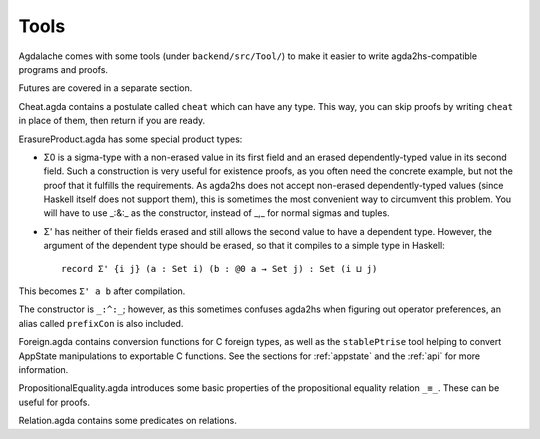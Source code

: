 .. _backend-tools:

*****
Tools
*****

.. highlight:: agda

Agdalache comes with some tools (under ``backend/src/Tool/``) to make it easier to write agda2hs-compatible programs and proofs.

Futures are covered in a separate section.

Cheat.agda contains a postulate called ``cheat`` which can have any type. This way, you can skip proofs by writing ``cheat`` in place of them, then return if you are ready.

ErasureProduct.agda has some special product types:

* Σ0 is a sigma-type with a non-erased value in its first field and an erased dependently-typed value in its second field. Such a construction is very useful for existence proofs, as you often need the concrete example, but not the proof that it fulfills the requirements. As agda2hs does not accept non-erased dependently-typed values (since Haskell itself does not support them), this is sometimes the most convenient way to circumvent this problem. You will have to use _:&:_ as the constructor, instead of _,_ for normal sigmas and tuples.
* Σ' has neither of their fields erased and still allows the second value to have a dependent type. However, the argument of the dependent type should be erased, so that it compiles to a simple type in Haskell::

    record Σ' {i j} (a : Set i) (b : @0 a → Set j) : Set (i ⊔ j)

This becomes ``Σ' a b`` after compilation.

The constructor is ``_:^:_``; however, as this sometimes confuses agda2hs when figuring out operator preferences, an alias called ``prefixCon`` is also included.

Foreign.agda contains conversion functions for C foreign types, as well as the ``stablePtrise`` tool helping to convert AppState manipulations to exportable C functions. See the sections for :ref:`appstate` and the :ref:`api` for more information.

PropositionalEquality.agda introduces some basic properties of the propositional equality relation ``_≡_``. These can be useful for proofs.

Relation.agda contains some predicates on relations.
